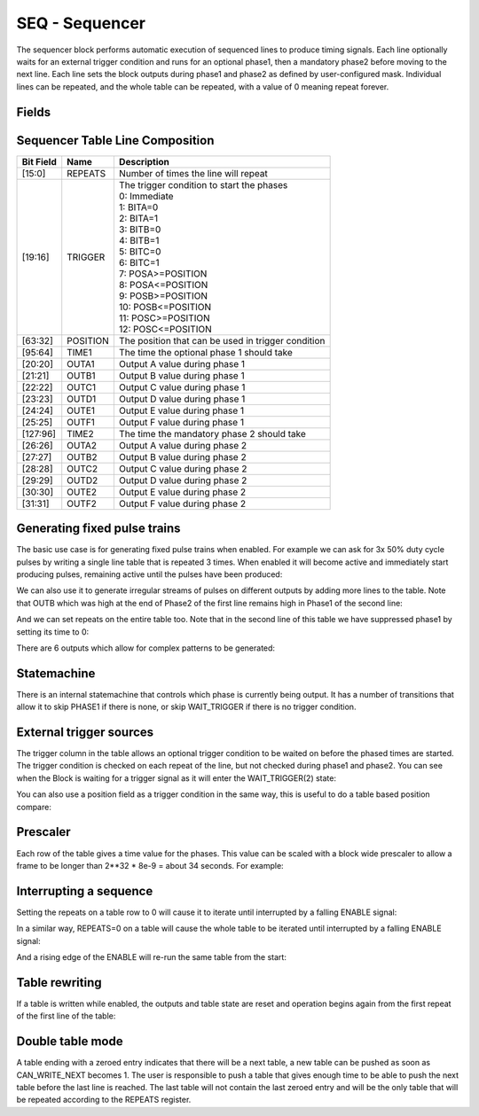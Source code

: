 SEQ - Sequencer
===============================
The sequencer block performs automatic execution of sequenced lines to produce
timing signals. Each line optionally waits for an external trigger condition and
runs for an optional phase1, then a mandatory phase2 before moving to the next
line. Each line sets the block outputs during phase1 and phase2 as defined by
user-configured mask. Individual lines can be repeated, and the whole table
can be repeated, with a value of 0 meaning repeat forever.

Fields
----------
.. block_fields:: modules/seq/seq.block.ini

Sequencer Table Line Composition
--------------------------------
========= ======== ============================================================
Bit Field Name     Description
========= ======== ============================================================
[15:0]    REPEATS  Number of times the line will repeat
[19:16]   TRIGGER  | The trigger condition to start the phases
                   | 0: Immediate
                   | 1: BITA=0
                   | 2: BITA=1
                   | 3: BITB=0
                   | 4: BITB=1
                   | 5: BITC=0
                   | 6: BITC=1
                   | 7: POSA>=POSITION
                   | 8: POSA<=POSITION
                   | 9: POSB>=POSITION
                   | 10: POSB<=POSITION
                   | 11: POSC>=POSITION
                   | 12: POSC<=POSITION
[63:32]   POSITION The position that can be used in trigger condition
[95:64]   TIME1    The time the optional phase 1 should take
[20:20]   OUTA1    Output A value during phase 1
[21:21]   OUTB1    Output B value during phase 1
[22:22]   OUTC1    Output C value during phase 1
[23:23]   OUTD1    Output D value during phase 1
[24:24]   OUTE1    Output E value during phase 1
[25:25]   OUTF1    Output F value during phase 1
[127:96]  TIME2    The time the mandatory phase 2 should take
[26:26]   OUTA2    Output A value during phase 2
[27:27]   OUTB2    Output B value during phase 2
[28:28]   OUTC2    Output C value during phase 2
[29:29]   OUTD2    Output D value during phase 2
[30:30]   OUTE2    Output E value during phase 2
[31:31]   OUTF2    Output F value during phase 2
========= ======== ============================================================

Generating fixed pulse trains
-----------------------------

The basic use case is for generating fixed pulse trains when enabled. For
example we can ask for 3x 50% duty cycle pulses by writing a single line table
that is repeated 3 times. When enabled it will become active and immediately
start producing pulses, remaining active until the pulses have been produced:

.. timing_plot::
   :path: modules/seq/seq.timing.ini
   :section: 3 evenly spaced pulses

We can also use it to generate irregular streams of pulses on different outputs
by adding more lines to the table. Note that OUTB which was high at the end
of Phase2 of the first line remains high in Phase1 of the second line:

.. timing_plot::
   :path: modules/seq/seq.timing.ini
   :section: Irregular pulses

And we can set repeats on the entire table too. Note that in the second line of
this table we have suppressed phase1 by setting its time to 0:

.. timing_plot::
   :path: modules/seq/seq.timing.ini
   :section: Table repeats

There are 6 outputs which allow for complex patterns to be generated:

.. timing_plot::
   :path: modules/seq/seq.timing.ini
   :section: Using all 6 outputs

Statemachine
------------

There is an internal statemachine that controls which phase is currently being
output. It has a number of transitions that allow it to skip PHASE1 if there is
none, or skip WAIT_TRIGGER if there is no trigger condition.

.. digraph:: pcomp_sm

    WAIT_ENABLE [label="State 0\nWAIT_ENABLE"]
    UNREADY [label="State 1\nUNREADY"]
    WAIT_TRIGGER [label="State 2\nWAIT_TRIGGER"]
    PHASE1 [label="State 3\nPHASE1"]
    PHASE2 [label="State 4\nPHASE2"]

    WAIT_ENABLE -> UNREADY [label=" TABLE load started "]
    WAIT_ENABLE -> WAIT_TRIGGER [label=" rising ENABLE and trigger not met "]
    WAIT_ENABLE -> PHASE1 [label=" rising ENABLE and trigger met "]
    WAIT_ENABLE -> PHASE2 [label=" rising ENABLE and trigger met and no phase1 "]

    UNREADY -> WAIT_ENABLE [label=" TABLE load complete "]

    WAIT_TRIGGER -> UNREADY [label=" TABLE load started "]
    WAIT_TRIGGER -> PHASE1 [label=" trigger met "]
    WAIT_TRIGGER -> PHASE2 [label=" trigger met and no phase1 "]

    PHASE1 -> UNREADY [label=" TABLE load started "]
    PHASE1 -> PHASE2 [label=" time1 elapsed "]

    PHASE2 -> UNREADY [label=" TABLE load started "]
    PHASE2 -> WAIT_TRIGGER [label=" next trigger not met "]
    PHASE2 -> PHASE1 [label=" next trigger met "]
    PHASE2 -> PHASE2 [label=" next trigger met and no phase1 "]


External trigger sources
------------------------

The trigger column in the table allows an optional trigger condition to be
waited on before the phased times are started. The trigger condition is checked
on each repeat of the line, but not checked during phase1 and phase2. You can
see when the Block is waiting for a trigger signal as it will enter the
WAIT_TRIGGER(2) state:

.. timing_plot::
   :path: modules/seq/seq.timing.ini
   :section: Waiting on bit inputs

You can also use a position field as a trigger condition in the same way, this
is useful to do a table based position compare:

.. timing_plot::
   :path: modules/seq/seq.timing.ini
   :section: Table based position compare


Prescaler
---------

Each row of the table gives a time value for the phases. This value can be
scaled with a block wide prescaler to allow a frame to be longer than
2**32 * 8e-9 = about 34 seconds. For example:

.. timing_plot::
   :path: modules/seq/seq.timing.ini
   :section: Prescaled pulses


Interrupting a sequence
-----------------------

Setting the repeats on a table row to 0 will cause it to iterate until
interrupted by a falling ENABLE signal:

.. timing_plot::
   :path: modules/seq/seq.timing.ini
   :section: Infinite repeats of a row interrupted

In a similar way, REPEATS=0 on a table will cause the whole table to be
iterated until interrupted by a falling ENABLE signal:

.. timing_plot::
   :path: modules/seq/seq.timing.ini
   :section: Infinite repeats of a table interrupted

And a rising edge of the ENABLE will re-run the same table from the start:

.. timing_plot::
   :path: modules/seq/seq.timing.ini
   :section: Restarting the same table


Table rewriting
---------------

If a table is written while enabled, the outputs and table state are reset and
operation begins again from the first repeat of the first line of the table:

.. timing_plot::
   :path: modules/seq/seq.timing.ini
   :section: Rewriting a table

Double table mode
-----------------
A table ending with a zeroed entry indicates that there will be a next table,
a new table can be pushed as soon as CAN_WRITE_NEXT becomes 1.
The user is responsible to push a table that gives enough time to be able to
push the next table before the last line is reached.
The last table will not contain the last zeroed entry and will be the only table
that will be repeated according to the REPEATS register.


.. timing_plot::
   :path: modules/seq/seq_double_table.timing.ini
   :section: Test case for double table writting while running

